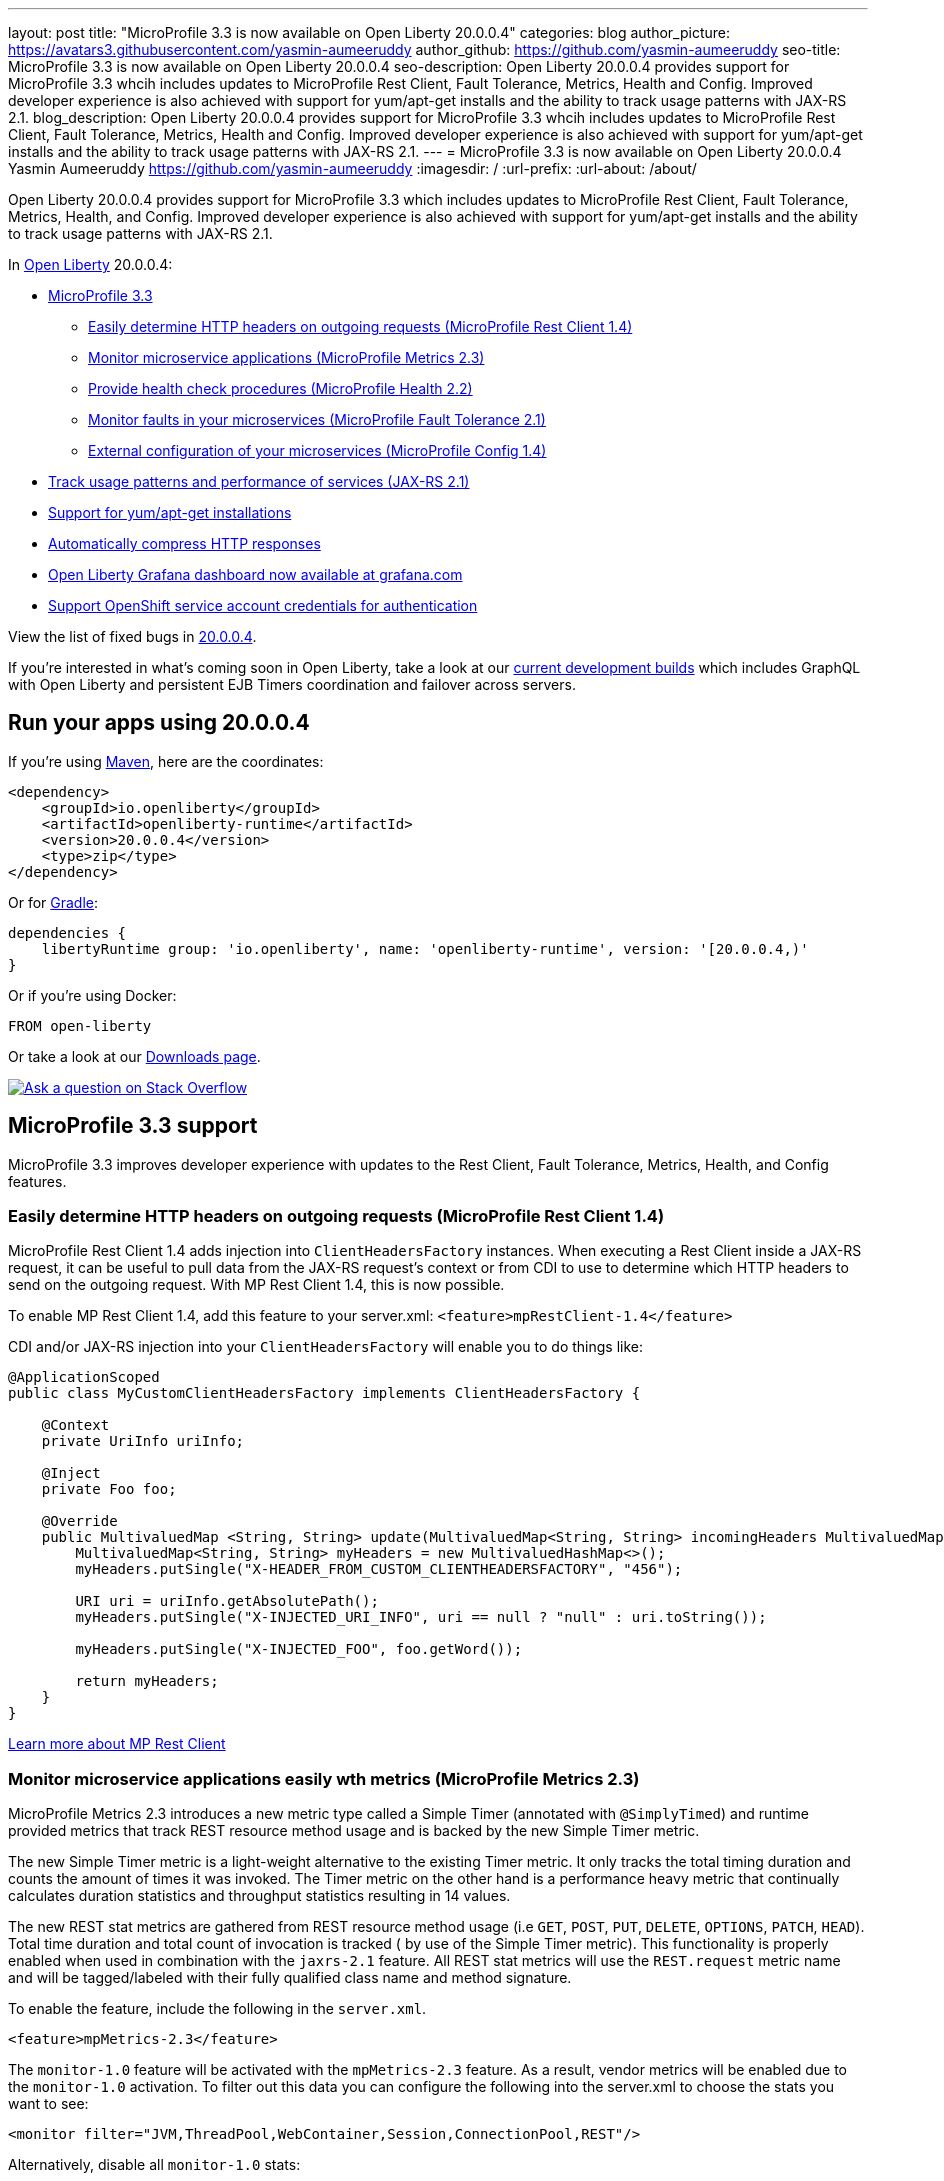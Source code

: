 ---
layout: post
title: "MicroProfile 3.3 is now available on Open Liberty 20.0.0.4"
categories: blog
author_picture: https://avatars3.githubusercontent.com/yasmin-aumeeruddy
author_github: https://github.com/yasmin-aumeeruddy
seo-title: MicroProfile 3.3 is now available on Open Liberty 20.0.0.4
seo-description: Open Liberty 20.0.0.4 provides support for MicroProfile 3.3 whcih includes updates to MicroProfile Rest Client, Fault Tolerance, Metrics, Health and Config. Improved developer experience is also achieved with support for yum/apt-get installs and the ability to track usage patterns with JAX-RS 2.1. 
blog_description: Open Liberty 20.0.0.4 provides support for MicroProfile 3.3 whcih includes updates to MicroProfile Rest Client, Fault Tolerance, Metrics, Health and Config. Improved developer experience is also achieved with support for yum/apt-get installs and the ability to track usage patterns with JAX-RS 2.1. 
---
= MicroProfile 3.3 is now available on Open Liberty 20.0.0.4
Yasmin Aumeeruddy <https://github.com/yasmin-aumeeruddy>
:imagesdir: /
:url-prefix:
:url-about: /about/

// tag::intro[]
Open Liberty 20.0.0.4 provides support for MicroProfile 3.3 which includes updates to MicroProfile Rest Client, Fault Tolerance, Metrics, Health, and Config. Improved developer experience is also achieved with support for yum/apt-get installs and the ability to track usage patterns with JAX-RS 2.1. 

In link:{url-about}[Open Liberty] 20.0.0.4:

* <<mp3, MicroProfile 3.3>>
** <<mpr, Easily determine HTTP headers on outgoing requests (MicroProfile Rest Client 1.4)>>
** <<mra, Monitor microservice applications (MicroProfile Metrics 2.3)>>
** <<hcp, Provide health check procedures (MicroProfile Health 2.2)>>
** <<mfm, Monitor faults in your microservices (MicroProfile Fault Tolerance 2.1)>>
** <<conf, External configuration of your microservices (MicroProfile Config 1.4)>>
* <<jax, Track usage patterns and performance of services (JAX-RS 2.1)>>
* <<yum, Support for yum/apt-get installations>>
* <<acr, Automatically compress HTTP responses>>
* <<gra, Open Liberty Grafana dashboard now available at grafana.com>>
* <<os, Support OpenShift service account credentials for authentication>>

View the list of fixed bugs in https://github.com/OpenLiberty/open-liberty/issues?q=label%3Arelease%3A20004+label%3A%22release+bug%22+[20.0.0.4].
// end::intro[]

If you're interested in what's coming soon in Open Liberty, take a look at our <<previews,current development builds>> which includes GraphQL with Open Liberty and persistent EJB Timers coordination and failover across servers.

// tag::run[]
[#run]

== Run your apps using 20.0.0.4

If you're using link:{url-prefix}/guides/maven-intro.html[Maven], here are the coordinates:

[source,xml]
----
<dependency>
    <groupId>io.openliberty</groupId>
    <artifactId>openliberty-runtime</artifactId>
    <version>20.0.0.4</version>
    <type>zip</type>
</dependency>
----

Or for link:{url-prefix}/guides/gradle-intro.html[Gradle]:

[source,gradle]
----
dependencies {
    libertyRuntime group: 'io.openliberty', name: 'openliberty-runtime', version: '[20.0.0.4,)'
}
----

Or if you're using Docker:

[source]
----
FROM open-liberty
----
//end::run[]

Or take a look at our link:{url-prefix}/downloads/[Downloads page].

[link=https://stackoverflow.com/tags/open-liberty]
image::img/blog/blog_btn_stack.svg[Ask a question on Stack Overflow, align="center"]

//tag::features[]

[#mp3]
== MicroProfile 3.3 support

MicroProfile 3.3 improves developer experience with updates to the Rest Client, Fault Tolerance, Metrics, Health, and Config features.

[#mpr]
=== Easily determine HTTP headers on outgoing requests (MicroProfile Rest Client 1.4)

MicroProfile Rest Client 1.4 adds injection into `ClientHeadersFactory` instances. When executing a Rest Client inside a JAX-RS request, it can be useful to pull data from the JAX-RS request's context or from CDI to use to determine which HTTP headers to send on the outgoing request. With MP Rest Client 1.4, this is now possible.

To enable MP Rest Client 1.4, add this feature to your server.xml:
`<feature>mpRestClient-1.4</feature>`

CDI and/or JAX-RS injection into your `ClientHeadersFactory` will enable you to do things like:

[source, java]
----
@ApplicationScoped
public class MyCustomClientHeadersFactory implements ClientHeadersFactory {

    @Context
    private UriInfo uriInfo;

    @Inject
    private Foo foo;

    @Override
    public MultivaluedMap <String, String> update(MultivaluedMap<String, String> incomingHeaders MultivaluedMap<String, String> clientOutgoingHeaders) {
        MultivaluedMap<String, String> myHeaders = new MultivaluedHashMap<>();
        myHeaders.putSingle("X-HEADER_FROM_CUSTOM_CLIENTHEADERSFACTORY", "456");

        URI uri = uriInfo.getAbsolutePath();
        myHeaders.putSingle("X-INJECTED_URI_INFO", uri == null ? "null" : uri.toString());

        myHeaders.putSingle("X-INJECTED_FOO", foo.getWord());

        return myHeaders;
    }
}
----

link:https://openliberty.io/guides/microprofile-rest-client.html[Learn more about MP Rest Client]

[#mra]
=== Monitor microservice applications easily wth metrics (MicroProfile Metrics 2.3)

MicroProfile Metrics 2.3 introduces a new metric type called a Simple Timer (annotated with `@SimplyTimed`) and runtime provided metrics that track REST resource method usage and is backed by the new Simple Timer metric.

The new Simple Timer metric is a light-weight alternative to the existing Timer metric. It only tracks the total timing duration and counts the amount of times it was invoked. The Timer metric on the other hand is a performance heavy metric that continually calculates duration statistics and throughput statistics resulting in 14 values.

The new REST stat metrics are gathered from REST resource method usage (i.e `GET`, `POST`, `PUT`, `DELETE`, `OPTIONS`, `PATCH`, `HEAD`). Total time duration and total count of invocation is tracked ( by use of the Simple Timer metric). This functionality is properly enabled when used in combination with the `jaxrs-2.1` feature. All REST stat metrics will use the `REST.request` metric name and will be tagged/labeled with their fully qualified class name and method signature.

To enable the feature, include the following in the `server.xml`.

[source,xml]
----
<feature>mpMetrics-2.3</feature>
----

The `monitor-1.0` feature will be activated with the `mpMetrics-2.3` feature. As a result, vendor metrics will be enabled due to the `monitor-1.0` activation. To filter out this data you can configure the following into the server.xml to choose the stats you want to see:

[source,xml]
----
<monitor filter="JVM,ThreadPool,WebContainer,Session,ConnectionPool,REST"/>
----

Alternatively, disable all `monitor-1.0` stats:

[source,xml]
----
<monitor filter=“ ”/> <!-- space required -->
----

To use the new `SimpleTimer` metric programmatically:
[source,java]
----
@Inject
MetricRegistry metricRegistry;

//create metric
Metadata metadata= Metadata.builder().withName("sampleSimpleTimer").build();
SimpleTimer simpleTimer = metricRegistry.simpleTimer(metadata);

//retrieve simple timer context (will start timing)
SimpleTimer.Context simpleTimerContext = simpleTimer.time()

doLogic();
//stops the simple timer from timing
simpleTimerContext.close();
----

To use the `SimpleTimer` metric with annotations:
[source,java]
----
@SimplyTimed(name=“sampleSimpleTimer”)
public void doSomething() {
    doLogic();
}
----

Resulting `OpenMetrics output: 

[source]
----
# TYPE application_sampleSimpleTimer_total counter 
application_sampleSimpleTimer_total 12
# TYPE application_sampleSimpleTimer_elapsedTime_seconds gauge 
application_sampleSimpleTimer_elapsedTime_seconds 12.3200000
----

REST stat metrics will be enabled with the `mpMetrics-2.3` feature given the following REST resource:

[source,java]
----
package org.eclipse.microprofile.metrics.demo;

@ApplicationScoped
public class RestDemo {

  @POST
  public void postMethod(String... s, Object o){
      ...
  }
}
----

Regarding REST stat metrics, the `OpenMetrics` formatted REST metrics would be:
[source]
----
# TYPE base_REST_request_total counter
base_REST_request_total{class="org.eclipse.microprofile.metrics.demo.RestDemo",method="postMethod_java.lang.String[]_java.lang.Object"} 1
# TYPE base_REST_request_elapsedTime_seconds gauge
base_REST_request_elapsedTime_seconds{class="org.eclipse.microprofile.metrics.demo.RestDemo",method="postMethod_java.lang.String[]_java.lang.Object"} 1.000
----
[source]
[#hcp]
=== Provide your own health check procedures (MicroProfile Health 2.2)

MicroProfile Health Check 2.2 enables you to provide your own health check procedures to be invoked by Open Liberty to verify the health of your microservice.

In the `mpHealth-2.2` feature, all of the supported Qualifiers (Liveness and Readiness) now have annotation literals added in the specification. These ease programmatic lookup and support for inline instantiation of the qualifiers, which was not supported in the previous versions.

Also, for better integration with third party frameworks, like MicroProfile Rest Client, the `HealthCheckResponse` class declaration was changed from an abstract class to a concrete class with constructors allowing for direct instantiation on the consuming end.

To enable the feature, include the following in the `server.xml`:

[source, xml]
----
feature>mpHealth-2.2</feature>
----

Applications are expected to provide health check procedures by implementing the `HealthCheck` interface with the `@Liveness` or `@Readiness` annotations. These are used by Open Liberty to verify the Liveness or Readiness of the application, respectively. Add the logic of your health check in the `call()` method, and return the `HealthCheckResponse` object, by using the simple `up()`/`down()` methods from the API:

[source,java]
----
*Liveness Check*
@Liveness
@ApplicationScoped
public class AppLiveCheck implements HealthCheck {
...
    @Override
     public HealthCheckResponse call() {
       ...
       HealthCheckResponse.up("myCheck");
       ...
     }
}
----

To view the status of each health check, access the either the
`\http://<hostname>:<port>/health/live` or `\http://<hostname>:<port>/health/ready` endpoints.

[#mfm]
=== Monitor faults in your microservices (MicroProfile Fault Tolerance 2.1)

MicroProfile Fault Tolerance allows developers to easily apply strategies for mitigating failure to their code. It provides annotations which developers can add to methods to use https://download.eclipse.org/microprofile/microprofile-fault-tolerance-2.1/apidocs/org/eclipse/microprofile/faulttolerance/Bulkhead.html[bulkhead], https://download.eclipse.org/microprofile/microprofile-fault-tolerance-2.1/apidocs/org/eclipse/microprofile/faulttolerance/CircuitBreaker.html[circuit breaker], https://download.eclipse.org/microprofile/microprofile-fault-tolerance-2.1/apidocs/org/eclipse/microprofile/faulttolerance/Retry.html[retry], https://download.eclipse.org/microprofile/microprofile-fault-tolerance-2.1/apidocs/org/eclipse/microprofile/faulttolerance/Timeout.html[timeout] and https://download.eclipse.org/microprofile/microprofile-fault-tolerance-2.1/apidocs/org/eclipse/microprofile/faulttolerance/Fallback.html[fallback strategies]. In addition, it provides an annotation which causes a method to be run https://download.eclipse.org/microprofile/microprofile-fault-tolerance-2.1/apidocs/org/eclipse/microprofile/faulttolerance/Asynchronous.html[asynchronously].

MicroProfile Fault Tolerance 2.1 includes the following changes:

* Adds new parameters `applyOn` and `skipOn` to `@Fallback` and adds `skipOn` to `@CircuitBreaker` to give the user more control over which exceptions should trigger these strategies, for example:

[source,java]
----
@Fallback(applyOn=IOException.class, skipOn=FileNotFoundException.class, fallbackMethod="fallbackForService")
public String readTheFile() {
    ...
}
----

* Ensures that the CDI request context is active during the execution of methods annotated with `@Asynchronous`.
* This Fault Tolerance release also adds more detail into the Javadoc and makes some minor clarifications to the specification.

For more information:

* Get an introduction to MicroProfile Fault Tolerance:
** link:https://openliberty.io/guides/retry-timeout.html[Failing fast and recovering from errors]
** link:https://openliberty.io/guides/circuit-breaker.html[Preventing repeated failed calls to microservices]
* link:https://download.eclipse.org/microprofile/microprofile-fault-tolerance-2.1/apidocs/[Reference the Javadoc]
* link:https://download.eclipse.org/microprofile/microprofile-fault-tolerance-2.1/microprofile-fault-tolerance-spec.html[Reference the full specification] including the link:https://download.eclipse.org/microprofile/microprofile-fault-tolerance-2.1/microprofile-fault-tolerance-spec.html#release_notes_21[2.1 release notes]
* link:https://github.com/OpenLiberty/open-liberty[Report any issues on Github]

[#conf]
=== External configuration of your microservices (MicroProfile Config 1.4)

The MicroProfile Config 1.4 feature provides an implementation of the Eclipse MicroProfile Config 1.4 API which has mainly had changes to the built-in and implicit converters.

The Open Liberty implementation already supported `byte`/`Byte` and `short`/`Short` but `char`/`Character` has now been added.

If we have the following properties available in a `ConfigSource`:

[source]
----
byte1=128
short1=5
char1=\u00F6
----

You can inject those properties into your application, either as primitives or as their boxed equivalents:

[source, java]
----
@Dependent
public class MyBean {

    @Inject
    @ConfigProperty(name = "byte1")
    private Byte property1;

    @Inject
    @ConfigProperty(name = "byte1")
    private byte property2;
    
    @Inject
    @ConfigProperty(name = "short1")
    private Short property3;

    @Inject
    @ConfigProperty(name = "short1")
    private short property4;
    
    @Inject
    @ConfigProperty(name = "char1")
    private Character property5;

    @Inject
    @ConfigProperty(name = "char1")
    private char property6;
}
----

The implicit converter order has been slightly changed. Previously the order was:

* `of(String)`
* `valueOf(String)`
* `constructor(String)`
* `parse(CharSequence)`

In version 1.4, the last two have been swapped:

* `of(String)`
* `valueOf(String)`
* `parse(CharSequence)`
* `constructor(String)`

The reason for this change is that static `parse(CharSequence)` methods typically have some built-in caching of their results and are therefore faster in some cases. Also, in many cases throughout the JDK, the String constructors have been deprecated.

In the following example, the `MyType` class has two possible implicit converter methods available; a String constructor and a `static parse(CharSequence)` method: 

[source,java]
----
public class MyType {

    private static final ConcurrentMap<CharSequence, MyType> cache = new ConcurrentHashMap<>();
    private String value;

    private MyType(CharSequence raw, boolean cached) {
        if (cached) {
            this.value = "Cached: " + raw;
        } else {
            this.value = "Constructor: " + raw;
        }
    }

    public MyType(String raw) {
        this(raw, false);
    }

    public static MyType parse(CharSequence raw) {
        MyType cached = cache.get(raw);
        if (cached == null) {
            cached = new MyType(raw, true);
            MyType previous = cache.putIfAbsent(raw, cached);
            if (previous != null) {
                cached = previous;
            }
        }
        return cached;
    }

    @Override
    public String toString() {
        return value;
    }
}
----

To enable the feature, include the following in the `server.xml`:

[source]
----
<feature>mpConfig-1.4</feature>
----

In MicroProfile Config 1.3, the `String` constructor would have been used to do the implicit conversion. In version 1.4, the `parse(CharSequence)` method will be used instead. Notice that the parse method uses a simple cache. If the same raw `String` (`String` extends `CharSequence`) is converted twice then the same instance of `MyType` will be returned. This would not be possible with a `String` constructor.

We have also made a notable internal change to the Open Liberty implementation. In versions prior to 1.4, our implementation included a background update thread which frequently scanned through the available `ConfigSources` and cached the results. This made calls to the `Config API` very fast. However, since the size and complexity of user provided `ConfigSources` is unknown, this was a potentially expensive thing to be doing in the background.

The background update thread has been replaced with an expiry process. What this means is that the first request for a property may be a little slower as it may need to go through all the available `ConfigSources` to find a value. Once found, this value is then cached and a timer started to expire the cache. If a second request is made for that property before the cache expires then the cached value is used and will return quickly. In order to maintain the same dynamic characteristics of the previous versions, the expiry time is set to only 500ms. This value may be increased by setting the `microprofile.config.refresh.rate` system property. 500ms is the minimum expiry time allowed but if the property is set to 0 or less then caching is disabled.

For more information:

* link:https://github.com/eclipse/microprofile-config/milestone/7?closed=1[Changes to the API since 1.3]

[#jax]
== Track usage patterns and performance of services (JAX-RS 2.1)

The JAX-RS 2.1 auto-feature is enabled whenever the `jaxrs-2.0` (or `jaxrs-2.1`) features are specified within the `server.xml` along with the `monitor-1.0` feature.
This auto-feature introduces the capability to collect statistics related to the execution of an application's RESTful resource methods (specifically the number of invocations and the cumulative execution time. This data is useful for design, debug, and monitoring purposes.
RESTful metrics can be accessed via the monitor-1.0 feature in combination with the `mpMetrics-2.3` feature. This information is also accessible via JMX (JConsole, etc...).


Include the following in the server.xml for JMX/PMI access:

[source,xml]
----
<feature>jaxrs-2.0</feature> (or jaxrs-2.1)
<feature>monitor-1.0</feature>
----

The JMX/PMI data collected is per-method and is aggregated to the class and web module level. For example, suppose a server has two web modules, each with identically named classes containing two resource methods, the results for the REST_Stats in jconsole will look like the following:

image::img/blog/200004-rest-stats-jconsole.png[align="center"]

[#yum]
== Support for yum/apt-get installations

Open Liberty is now available as a native linux `.deb` or `.rpm` package so can now use native OS tools (`yum`/`apt`) to manage your Open Liberty installations. To access Open Liberty `rpms`/`debs`, you'll have to configure your machine to use the Open Liberty repository.

On Ubuntu systems:

Append the following line to `file /etc/apt/sources.list`:
[source]
----
deb https://public.dhe.ibm.com/ibmdl/export/pub/software/openliberty/runtime/os-native-packages/deb/ /
----

Add the repositories' public key with command:
[source]
----
wget -O http://public.dhe.ibm.com/ibmdl/export/pub/software/openliberty/runtime/os-native-packages/public.key | sudo apt-key add -
----
Run command:
[source]
----
sudo apt-get update
----
The latest version of Open Liberty can then be installed from the repository by running:

[source]
----
sudo apt-get install openliberty
----

On Red Hat Systems:

Create the following file named `/etc/yum.repos.d/openliberty.repo`:

[source]
----
[olrepo]
name=olrepo
baseurl=http://public.dhe.ibm.com/ibmdl/export/pub/software/openliberty/runtime/os-native-packages/rpm/
enabled=1
gpgcheck=1
repo_gpgcheck=1
gpgkey=https://public.dhe.ibm.com/ibmdl/export/pub/software/openliberty/runtime/os-native-packages/public.key
----

The latest Open Liberty can then be installed by:
[source]
----
sudo yum update
sudo yum install openliberty
----

After the `openliberty.rpm` or `openliberty.deb` are installed, the empty `defaultServer` is created and configured to run as a service.

* Open Liberty services will run as user `openliberty`
* The server is located in `/var/lib/openliberty/usr/servers/defaultServer`
* Logs will be stored in `/var/log/openliberty/defaultServer`
* PID for server is in `/var/run/openliberty/defaultServer.pid`

You can use the following standard linux service commands:

* `systemctl status openliberty@defaultServer.service`
* `systemctl start openliberty@defaultServer.service`
* `systemctl restart openliberty@defaultServer.service`
* `systemctl stop openliberty@defaultServer.service`


[#acr]
== Automatically compress HTTP responses

You can now try out HTTP response compression.

Previous to this feature, Open Liberty only considered compression through the use of the `$WSZIP` private header. There was no way for a customer to configure the compression of response messages. Support now mainly consists of using the `Accept-Encoding` header in conjunction with the `Content-Type header`, of determining if compression of the response message is possible and supported. It allows the Liberty server to compress response messages when possible. It is beneficial because customers will want to use the compression feature to help reduce network traffic, therefore reducing bandwidth and decreasing the exchange times between clients and Liberty servers.

A new element, `<compression>`, has been made available within the `<httpEndpoint>` for a user to be able to opt-in to using the compression support.

The optional `types` attribute will allow the user to configure a comma-delimited list of content types that should or should not be considered for compression. This list supports the use of the plus “++” and minus “-“ characters, to add or remove content types to and from the default list. Content types contain a type and a subtype separated by a slash “/“ character. A wild card "*"+ character can be used as the subtype to indicate all subtypes for a specific type.

The default value of the types optional attribute is: `text/*, application/javascript`.

Configuring the optional `serverPreferredAlgorithm` attribute, the configured value is verified against the “Accept-Encoding” header values. If the client accepts the configured value, this is set as the compression algorithm to use. If the client does not accept the configured value, or if the configured value is set to ‘none’, the client preferred compression algorithm is chosen by default.

[source, xml]
----
<httpEndpoint  id="defaultHttpEndpoint"
        httpPort="9080"
        httpsPort="9443">
    <compression types=“+application/pdf, -text/html” serverPreferredAlgorithm=“gzip”/></httpEndpoint>
----

Open Liberty supports the following compression algorithms: `gzip`, `x-gzip`, `deflate`, `zlib`, and `identity (no compression)`


The `Http Response Compression` functionality has been designed from the following  link:https://github.com/OpenLiberty/open-liberty/issues/7502[Open Liberty Epic: #7502]. The design is outlined within the Epic for more detailed reading. The basic flow of the design is shown in the below diagrams:

image::img/blog/20001-http-response-compression-diagram.png[align="center"]

[#gra]
=== Open Liberty Grafana dashboard now available at grafana.com

The Grafana dashboard provides a wide range of time-series visualizations of MicroProfile Metrics data such as CPU, Servlet, Connection Pool, and Garbage Collection metrics. It is powered by a Prometheus datasource which is configured to ingest data from one or more Liberty servers' `/metrics` endpoint, enabling us to view on Grafana in near real-time.

This new dashboard works with Liberty instances outside of OpenShift Container Platform. For Liberty servers running on OCP use the Grafana dashboards published https://github.com/OpenLiberty/open-liberty-operator/tree/master/deploy/dashboards/metrics[here]. The new Grafana dashboard is intended for Open Liberty servers, with `mpMetrics-2.x`, that are not running on OCP.

You can use this dashboard to help spot performance issues when running your applications in Open Liberty. For instance, metrics such as servlet response times, CPU or heap usage when seen as a time-series on Grafana, could be indicative of an underlying performance issue or memory leak.

To configure the dashboard, first add the `mpMetrics-2.3` feature. This will automatically enable the `monitor-1.0` feature: 

[source, xml]
----
<featureManager>
    <feature>mpMetrics-2.3</feature>
</featureManager>

<mpMetrics authentication="false" />`
----

For metrics on a secure endpoint:
[source, xml]
----
<featureManager>
    <feature>mpMetrics-2.3</feature>
</featureManager>

<quickStartSecurity userName="<your-username>" userPassword="<your-password>" />
----

Run the server using the following command: 

[source]
----
./server run DashboardTest
----

Then, download https://prometheus.io/download/[Prometheus]. Once unpackaged, it should contain a startup script called prometheus alongside a configuration file, `prometheus.yml`. Within `prometheus.yml`, append to `scrape_configs` one of the following jobs:

For `mpMetrics` on an insecure endpoint:
[source]
----
- job_name: 'liberty'
    scrape_interval: 5s
    static_configs:
      - targets: ['localhost:9080']
----

For `mpMetrics` on a secure endpoint:
[source]
----
- job_name: 'liberty-secure'
    scrape_interval: 5s
    static_configs:
      - targets: ['localhost:9443']
    basic_auth:
      username: "<your-username>"
      password: "<your-password>"
    tls_config:
       insecure_skip_verify: true
    scheme: "https"
----

Start the prometheus script and visit **http://localhost:9090/targets**, where you should see your Open Liberty server listed as one of the targets.

image::img/blog/20004-prometheus.png[align="center"]

Download https://grafana.com/docs/grafana/latest/installation/[Grafana] and once finished, visit https://localhost:3000.

When navigated to Grafana, click the gear icon and select **Data Source**. Add a new Prometheus datasource with the URL as \http://localhost:9090. Then click **Save & Test**.

To import the dashboard, click the plus icon, select **Import**, paste the dashboard ID 11706, and when prompted in the dropdown menu, link it to the new data source you have just created.

image::img/blog/20004-grafana.png[align="center"]

For more informtation: 

* https://grafana.com/grafana/dashboards/11706[The dashboard found on Grafana's website]
* https://prometheus.io/docs/prometheus/latest/querying/basics/[Using Prometheus to create your own custom visualizations]

[#os]
=== Support OpenShift service account credentials for authentication

The `socialLogin-1.0` feature can now be configured to use OpenShift service accounts to authenticate and authorize protected resource requests. This allows server administrators to secure, for example, monitoring and metrics endpoints that might produce sensitive information but require repeated access by an automated process or non-human entity. The new behavior allows service accounts to authenticate themselves by providing in the request a service account token that was created within the OpenShift cluster.

A new `<okdServiceLogin>` configuration element is now provided to support this behavior. The `socialLogin-1.0` feature must be enabled to gain access to this new element.

The minimum configuration requires only that an <okdServiceLogin> element be specified in the `server xml`:
[source, xml]
----
<server>

<!-- Enable features -->
<featureManager>
  <feature>appSecurity-3.0</feature>
  <feature>socialLogin-1.0</feature>
</featureManager>

<okdServiceLogin />

</server>
----

The minimum configuration assumes that the Liberty server is packaged and deployed within an OpenShift cluster. By default, the `<okdServiceLogin>` element will be used to authenticate all protected resource requests that the Liberty server receives.

Incoming requests to protected resources must include a service account token. The token must be specified as a bearer token in the `Authorization` header of the request. The Liberty server will use the service account token to query information about the associated service account from the OpenShift cluster. The OpenShift project that the service account is in will be used as the group for the service account when making authorization decisions. The OpenShift project name is concatenated with the name of the service account to create the user name.

If the Liberty server is not deployed within an OpenShift cluster, the `userValidationApi` attribute should be configured and set to the value for the appropriate User API endpoint in the OpenShift cluster:
[source, xml]
----
<okdServiceLogin userValidationApi="https://cluster.domain.example.com/apis/user.openshift.io/v1/users/~" />
----

Multiple `<okdServiceLogin>` elements can be configured as long as each element has a unique `id` attribute specified. In those cases, authentication filters should also be configured to ensure the appropriate endpoints are protected by a unique `<okdServiceLogin>` instance.

More information about OpenShift service accounts can be found in the OpenShift documentation for link:https://docs.openshift.com/container-platform/4.3/authentication/understanding-and-creating-service-accounts.html[Understanding and creating service accounts.]

//end::features[]

[#previews]
== Previews of early implementations available in development builds

You can now also try out early implementations of some new capabilities in the link:{url-prefix}/downloads/#development_builds[latest Open Liberty development builds]:

* <<ejb, Persistent EJB Timers coordination and failover across servers (ejbPersistentTimer-3.2)>>
* <<GraphQL, GraphQL with Open Liberty >>

These early implementations are not available in 20.0.0.4 but you can try them out in our daily Docker image by running `docker pull openliberty/daily`. Let us know what you think!

[#ejb]
== Persistent EJB Timers coordination and failover across servers (ejbPersistentTimer-3.2)

Prior to this feature, it was possible to partly coordinate automatic EJB persistent timers across multiple Open Liberty servers by configuring the EJB timer service to persist timers to the same database. This caused a single timer instance to be created on one of the servers but without the ability to fail over to another server if the original server stops or crashes. To enable fail over, this feature adds a new configurable attribute, `missedTaskThreshold`, which specifies the maximum amount of time that you want to allow for an execution of a persistent timer to complete before allowing another server to take over and run it instead.

Enable the EJB persistent timers feature, or another feature that implicitly enables it, such as `ejb-3.2` and configure it to use a data source. In this example, we let it use the Java EE or Jakarta EE default data source. This much is required regardless of whether fail over is desired. To use fail over, ensure that configuration for all servers is pointing at the same database and uses the same database schema. Then include a value for the `missedTaskThreshold` attribute.


[source, xml]
----
<server>
  <featureManager>
    <feature>ejbPersistentTimer-3.2</feature>
    <feature>jdbc-4.2</feature>
    ... other features
  </featureManager>

  <dataSource id="DefaultDataSource">
    <jdbcDriver libraryRef="OraLib"/>
    <properties.oracle URL="jdbc:oracle:thin:@//localhost:1521/EXAMPLEDB"/>
    <containerAuthData user="dbuser" password="dbpwd"/>
  </dataSource>
  <library id="OraLib">
    <file name="${shared.resource.dir}/jdbc/ojdbc8.jar" />
  </library>

  <!-- The following enables fail over for persistent timers -->
  <persistentExecutor id="defaultEJBPersistentTimerExecutor" missedTaskThreshold="5m"/>

  ...
</server>
----

[#GraphQL]
== You are now free to use GraphQL with Open Liberty!
In our latest OpenLiberty development builds, users can now develop and deploy GraphQL applications.  GraphQL is a complement/alternative to REST that allows clients to fetch or modify remote data, but with fewer round-trips.  Liberty now supports the (still under development) MicroProfile GraphQL APIs (link:https://github.com/eclipse/microprofile-graphql[learn more]) that allow developers to create GraphQL apps using simple annotations - similar to how JAX-RS uses annotations to create a RESTful app.

Developing and deploying a GraphQL app is cinch - take a look at this link:https://github.com/OpenLiberty/sample-mp-graphql[sample] to get started with these powerful APIs!


== Get Liberty 20.0.0.4 now

Available through <<run,Maven, Gradle, Docker, and as a downloadable archive>>.
